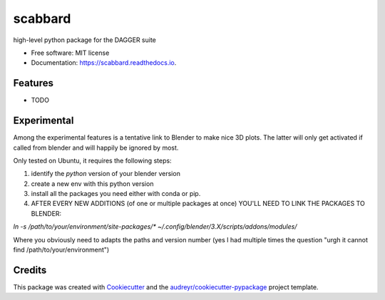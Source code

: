 ========
scabbard
========


.. image:: https://img.shields.io/pypi/v/scabbard.svg
        :target: https://pypi.python.org/pypi/scabbard

.. image:: https://img.shields.io/travis/bgailleton/scabbard.svg
        :target: https://travis-ci.com/bgailleton/scabbard

.. image:: https://readthedocs.org/projects/scabbard/badge/?version=latest
        :target: https://scabbard.readthedocs.io/en/latest/?version=latest
        :alt: Documentation Status




high-level python package for the DAGGER suite


* Free software: MIT license
* Documentation: https://scabbard.readthedocs.io.


Features
--------

* TODO


Experimental
------------

Among the experimental features is a tentative link to Blender to make nice 3D plots. The latter will only get activated if called from blender and will happily be ignored by most.

Only tested on Ubuntu, it requires the following steps:

1. identify the `python` version of your blender version
2. create a new env with this python version
3. install all the packages you need either with conda or pip.
4. AFTER EVERY NEW ADDITIONS (of one or multiple packages at once) YOU'LL NEED TO LINK THE PACKAGES TO BLENDER:

`ln -s /path/to/your/environment/site-packages/* ~/.config/blender/3.X/scripts/addons/modules/`

Where you obviously need to adapts the paths and version number (yes I had multiple times the question "urgh it cannot find /path/to/your/environment")

Credits
-------

This package was created with Cookiecutter_ and the `audreyr/cookiecutter-pypackage`_ project template.

.. _Cookiecutter: https://github.com/audreyr/cookiecutter
.. _`audreyr/cookiecutter-pypackage`: https://github.com/audreyr/cookiecutter-pypackage

